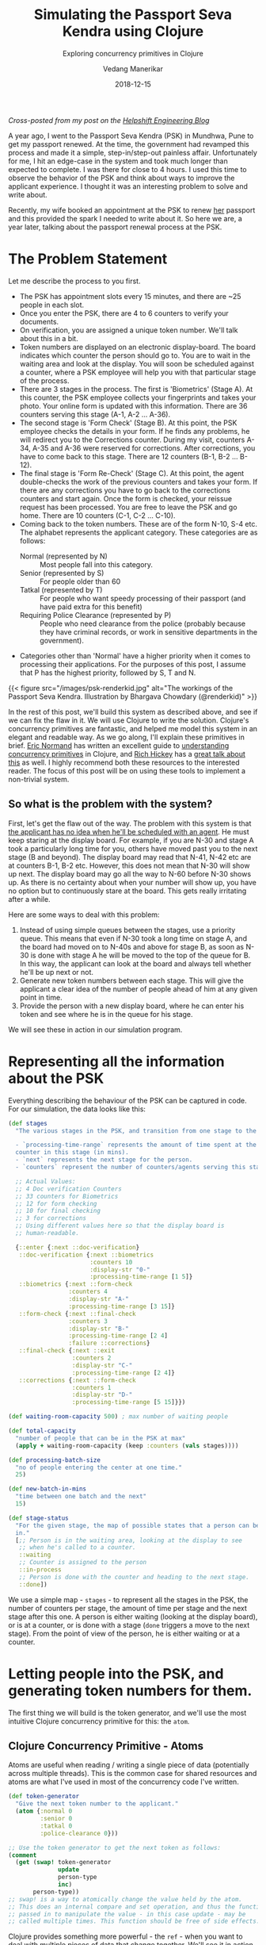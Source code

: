 #+title: Simulating the Passport Seva Kendra using Clojure
#+date: 2018-12-15
#+author: Vedang Manerikar
#+hugo_section: techlog
#+hugo_base_dir: ~/src/vedang.me/
#+hugo_tags: clojure concurrency
#+hugo_categories: programming
#+hugo_draft: false
#+hugo_custom_front_matter: :toc true :featured_image "/images/psk-renderkid.jpg"
#+subtitle: Exploring concurrency primitives in Clojure

/Cross-posted from my post on the [[https://medium.com/helpshift-engineering/simulating-the-passport-seva-kendra-using-clojure-fd88c12dde8c][Helpshift Engineering Blog]]/

A year ago, I went to the Passport Seva Kendra (PSK) in Mundhwa, Pune
to get my passport renewed. At the time, the government had revamped
this process and made it a simple, step-in/step-out painless affair.
Unfortunately for me, I hit an edge-case in the system and took much
longer than expected to complete. I was there for close to 4 hours. I
used this time to observe the behavior of the PSK and think about
ways to improve the applicant experience. I thought it was an
interesting problem to solve and write about.

Recently, my wife booked an appointment at the PSK to renew _her_
passport and this provided the spark I needed to write about it. So
here we are, a year later, talking about the passport renewal process
at the PSK.

#+hugo: more

* The Problem Statement
  Let me describe the process to you first.

  - The PSK has appointment slots every 15 minutes, and there are ~25
    people in each slot.
  - Once you enter the PSK, there are 4 to 6 counters to verify your
    documents.
  - On verification, you are assigned a unique token number. We'll
    talk about this in a bit.
  - Token numbers are displayed on an electronic display-board. The
    board indicates which counter the person should go to. You are to
    wait in the waiting area and look at the display. You will soon be
    scheduled against a counter, where a PSK employee will help you
    with that particular stage of the process.
  - There are 3 stages in the process. The first is 'Biometrics'
    (Stage A). At this counter, the PSK employee collects your
    fingerprints and takes your photo. Your online form is updated
    with this information. There are 36 counters serving this stage
    (A-1, A-2 ... A-36).
  - The second stage is 'Form Check' (Stage B). At this point, the
    PSK employee checks the details in your form. If he finds any problems,
    he will redirect you to the Corrections counter. During my visit,
    counters A-34, A-35 and A-36 were reserved for corrections. After
    corrections, you have to come back to this stage. There are 12
    counters (B-1, B-2 ... B-12).
  - The final stage is 'Form Re-Check' (Stage C). At this point, the
    agent double-checks the work of the previous counters and takes
    your form. If there are any corrections you have to go back to the
    corrections counters and start again. Once the form is checked,
    your reissue request has been processed. You are free to leave the
    PSK and go home. There are 10 counters (C-1, C-2 ... C-10).
  - Coming back to the token numbers. These are of the form N-10, S-4
    etc. The alphabet represents the applicant category. These
    categories are as follows:
    + Normal (represented by N) :: Most people fall into this
         category.
    + Senior (represented by S) :: For people older than 60
    + Tatkal (represented by T) :: For people who want speedy
         processing of their passport (and have paid extra for this
         benefit)
    + Requiring Police Clearance (represented by P) :: People who need
         clearance from the police (probably because they have
         criminal records, or work in sensitive departments in the
         government).
  - Categories other than 'Normal' have a higher priority when it
    comes to processing their applications. For the purposes of this
    post, I assume that P has the highest priority, followed by S, T
    and N.

  {{< figure src="/images/psk-renderkid.jpg" alt="The workings of the Passport Seva Kendra. Illustration by Bhargava Chowdary (@renderkid)" >}}

  In the rest of this post, we'll build this system as described
  above, and see if we can fix the flaw in it. We will use Clojure to
  write the solution. Clojure's concurrency primitives are fantastic,
  and helped me model this system in an elegant and readable way. As
  we go along, I'll explain these primitives in brief. [[https://twitter.com/ericnormand][Eric Normand]]
  has written an excellent guide to [[https://purelyfunctional.tv/guide/clojure-concurrency/][understanding concurrency
  primitives]] in Clojure, and [[https://twitter.com/richhickey][Rich Hickey]] has a [[https://www.youtube.com/watch?v=nDAfZK8m5_8][great talk about this]]
  as well. I highly recommend both these resources to the interested
  reader. The focus of this post will be on using these tools to
  implement a non-trivial system.

** So what is the problem with the system?
   First, let's get the flaw out of the way. The problem with this
   system is that _the applicant has no idea when he'll be scheduled
   with an agent_. He must keep staring at the display board. For
   example, if you are N-30 and stage A took a particularly long time
   for you, others have moved past you to the next stage (B and
   beyond). The display board may read that N-41, N-42 etc are at
   counters B-1, B-2 etc. However, this does not mean that N-30 will
   show up next. The display board may go all the way to N-60 before
   N-30 shows up. As there is no certainty about when your number will
   show up, you have no option but to continuously stare at the board.
   This gets really irritating after a while.

   Here are some ways to deal with this problem:

   1. Instead of using simple queues between the stages, use a
      priority queue. This means that even if N-30 took a long time on
      stage A, and the board had moved on to N-40s and above for stage
      B, as soon as N-30 is done with stage A he will be moved to the
      top of the queue for B. In this way, the applicant can look at
      the board and always tell whether he'll be up next or not.
   2. Generate new token numbers between each stage. This will give
      the applicant a clear idea of the number of people ahead of him
      at any given point in time.
   3. Provide the person with a new display board, where he can enter
      his token and see where he is in the queue for his stage.

   We will see these in action in our simulation program.

* Representing all the information about the PSK
  Everything describing the behaviour of the PSK can be captured in
  code. For our simulation, the data looks like this:

#+begin_src clojure
  (def stages
    "The various stages in the PSK, and transition from one stage to the other.

    - `processing-time-range` represents the amount of time spent at the
    counter in this stage (in mins).
    - `next` represents the next stage for the person.
    - `counters` represent the number of counters/agents serving this stage."

    ;; Actual Values:
    ;; 4 Doc verification Counters
    ;; 33 counters for Biometrics
    ;; 12 for form checking
    ;; 10 for final checking
    ;; 3 for corrections
    ;; Using different values here so that the display board is
    ;; human-readable.

    {::enter {:next ::doc-verification}
     ::doc-verification {:next ::biometrics
                         :counters 10
                         :display-str "0-"
                         :processing-time-range [1 5]}
     ::biometrics {:next ::form-check
                   :counters 4
                   :display-str "A-"
                   :processing-time-range [3 15]}
     ::form-check {:next ::final-check
                   :counters 3
                   :display-str "B-"
                   :processing-time-range [2 4]
                   :failure ::corrections}
     ::final-check {:next ::exit
                    :counters 2
                    :display-str "C-"
                    :processing-time-range [2 4]}
     ::corrections {:next ::form-check
                    :counters 1
                    :display-str "D-"
                    :processing-time-range [5 15]}})

  (def waiting-room-capacity 500) ; max number of waiting people

  (def total-capacity
    "number of people that can be in the PSK at max"
    (apply + waiting-room-capacity (keep :counters (vals stages))))

  (def processing-batch-size
    "no of people entering the center at one time."
    25)

  (def new-batch-in-mins
    "time between one batch and the next"
    15)

  (def stage-status
    "For the given stage, the map of possible states that a person can be
    in."
    [;; Person is in the waiting area, looking at the display to see
     ;; when he's called to a counter.
     ::waiting
     ;; Counter is assigned to the person
     ::in-process
     ;; Person is done with the counter and heading to the next stage.
     ::done])
#+end_src

  We use a simple map - ~stages~ - to represent all the stages in the
  PSK, the number of counters per stage, the amount of time per stage
  and the next stage after this one. A person is either waiting
  (looking at the display board), or is at a counter, or is done with
  a stage (~done~ triggers a move to the next stage). From the point
  of view of the person, he is either waiting or at a counter.

* Letting people into the PSK, and generating token numbers for them.
  The first thing we will build is the token generator, and we'll use
  the most intuitive Clojure concurrency primitive for this: the
  ~atom~.

** Clojure Concurrency Primitive - Atoms
   Atoms are useful when reading / writing a single piece of data
   (potentially across multiple threads). This is the common case for
   shared resources and atoms are what I've used in most of the
   concurrency code I've written.

#+begin_src clojure
  (def token-generator
    "Give the next token number to the applicant."
    (atom {:normal 0
           :senior 0
           :tatkal 0
           :police-clearance 0}))

  ;; Use the token generator to get the next token as follows:
  (comment
    (get (swap! token-generator
                update
                person-type
                inc)
         person-type))
  ;; swap! is a way to atomically change the value held by the atom.
  ;; This does an internal compare and set operation, and thus the function
  ;; passed in to manipulate the value - in this case update - may be
  ;; called multiple times. This function should be free of side effects.
#+end_src

  Clojure provides something more powerful - the ~ref~ - when you want
  to deal with multiple pieces of data that change together. We'll see
  it in action in the following sections.

  If we choose some weights to represent the probability of an
  applicant belonging to a certain category, we can write some code to
  randomly generate applicants. The relevant code is [[https://gist.github.com/vedang/969a726e1f49f5fc550268a22c4e4b0d#file-psk-clj-L87-L131][here]]. We now have
  a way to assign increasing token numbers to each new person entering
  the PSK.

** Clojure Concurrency Primitive - Futures
   We'll use another Clojure concurrency primitive - a ~future~ - to
   continuously move people into the PSK. A future object invokes the
   body provided to it in a different thread.

   In this case, we are starting an endless loop in a new thread. This
   code creates some people (representing people entering the PSK),
   sleeps for a bit, then repeats. We'll use our handy tool - an
   atom - to control when to stop the loop:

#+begin_src clojure
  (def working-hours?
    "Am I working right now?"
    (atom false))

  (defn let-people-through
    "Send people into the PSK in batches as defined by
    `processing-batch-size` and `new-batch-in-mins`. Note that in our
    code we use seconds to represent minutes."
    [active-applicants done-applicants]
    (future
      (loop []
        (if @working-hours?
         (do
           ;; let new people through
           ;; <logic goes here> ...
           ;; then sleep for a while
           (Thread/sleep (* 1000 new-batch-in-mins))
           ;; repeat
           (recur))

         (ctl/info "[Entry] Working hours are over! Closing Shop! Come back later!")))))
#+end_src

* Queuing up people and simulating the work done at every stage
  Now that people are coming into the PSK, we need a way to queue them
  up between stages. We also want to write a simulation for the work
  done at every counter. As described in the problem statement, the
  PSK is using simple FIFO queues between each stage. We will use the
  ~LinkedBlockingQueue~ data structure to represent these. This data
  structure is provided by the battle-tested ~java.util.concurrent~
  package. Dropping down to Java when needed is a bonus Clojure
  superpower!

#+begin_src clojure
  (defn create-kendra-queues
    "Given the counter-types / `stages` in the kendra, create the
    appropriate queues."
    [kendra-stages q-capacity]
    (let [queues-we-need (-> kendra-stages
                             keys
                             set
                             ;; Remove the stages where no queue of
                             ;; people is needed.
                             (disj ::enter ::exit))]
      (reduce (fn [m s]
                (assoc m
                       s (LinkedBlockingQueue. q-capacity)))
              {}
              queues-we-need)))
#+end_src

  Work at the counter involves the following:

  1. Pick the next person in the queue.
  2. Call him to the counter by displaying his token number on the
     display.
  3. Process the person, do the work.
  4. Mark this stage as done. This will move him into the next queue.

  We can represent this in code as follows:

#+begin_src clojure :hl_lines 7-13
  (defn process-applicant
    "Get a person from the queue. Process this person as per the rules
    of the counter."
    [psk-agent my-queue notice-board]
    (if @working-hours?

      (if-let [person (.poll my-queue 1 java.util.concurrent.TimeUnit/SECONDS)]
        (let [stage (:type psk-agent)
              stage-config (:config psk-agent)]

          (call-person-to-counter stage notice-board psk-agent person)
          (process-person stage stage-config psk-agent @person)
          (mark-processing-as-complete stage notice-board psk-agent person)

          (send-off *agent* process-applicant my-queue notice-board)
          (assoc psk-agent :last-processed (person-representation @person)))

        (do (send-off *agent* process-applicant my-queue notice-board)
            psk-agent))

      (ctl/info (format "[Agent: %s] Working hours are over! Closing Shop! Come back later!"
                        (agent-representation psk-agent)))))
#+end_src

  As we saw previously, we control the running of the code using the
  ~working-hours?~ atom. We're seeing something new here - the
  ~send-off~ function used with Clojure Agents. Ignore this for the
  time being, we'll come to an explanation of this after seeing refs
  and transactions.

* Keeping track of people and the display board
  The tough part of this project is to keep track of the changes to
  each person's current state and the display board at every instant.
  These two views should always be consistent as multiple people are
  concurrently processed at different stages. Clojure makes this
  delightfully easy with refs and transactions.

** Clojure Concurrency Primitive - Refs (and transactions)
   Refs can be thought of as permanent pointers to mutable storage
   locations. The stored values can be safely changed - all together
   or none at all - using the functions ~alter~, ~ref-set~ and
   ~commute~ within transactions. Clojure implements a Software
   Transactional Memory system[fn:1] and gives us A,C, and I of the
   famous ACID properties[fn:2]. (Since it's in-mem there is no
   Durability). Using these transactions in code will be familiar to
   anyone with experience of using DB transactions.

   In practice, updating values looks like this:
#+begin_src clojure
  (defn- call-person-to-counter
    "Announce that person should come to the processing counter. Takes
    `person` and `notice-board` refs, performs a transactional update."
    [stage notice-board psk-agent person]
    (dosync
     (alter person
            assoc
            :stage stage
            :stage-status ::in-process
            :psk-agent (agent-representation psk-agent))
     (store-stage-change person stage ::in-process)
     (alter notice-board
            assoc
            (person-representation @person)
            (agent-representation psk-agent))))
#+end_src

  Look Ma, no locks! This is much simpler, in my opinion, than
  thinking about which lock to take around which piece of data. Let's
  also check out the ~store-state-change~ function in the code above.
  This is a small data-collection function I wrote to calculate
  statistics about how much time each person takes in each stage.

#+begin_src clojure
  (defn- store-stage-change
    "For the given `Person` ref, store the change to their stage for later analysis."
    ([person new-stage new-status]
     (store-stage-change person new-stage new-status (ct/now)))
    ([person new-stage new-status time-instant]
     (let [stage-log (->StageHistory new-stage new-status time-instant)]
       (dosync
        (alter person
               update
               :stage-history
               conj
               stage-log)))))
#+end_src

  Writing this function is simple: we know we want to modify an
  existing person, so we wrap it in a transaction. The calling code
  happens to already be in a transaction, but Clojure will deal with
  this correctly and collapse all the work into a single transaction.
  From our point of view, we know that anytime this function is
  called, it is going to safely and permanently modify the person and
  store the stage-change in it.

* Processing people concurrently across all open counters
  The final piece of the puzzle is concurrently processing people on
  all the available counters. This is straightforward to do against a
  thread-pool, but Clojure provides another tool we can use: the
  ~agent~ .

** Clojure Concurrency Primitive - Agents
   Agents are another way to access/change mutable state, but they do
   this in an asynchronous manner. The functions ~send~ and ~send-off~
   apply actions (functions) to the value held by the agent. The
   return value of the action becomes the new value of the agent.
   However, these actions execute in a different thread
   asynchronously. Clojure also guarantees execution in the order of
   submission. The value of the agent is inspectable at all times.

   In our case, this allows us to represent processing counters as
   agents. The state of the agent is simply an identifier for it.
   Under the hood, each agent is spawning a thread from a thread-pool
   and executing a function. This function pulls the next person from
   the queue supplied to it, processes him, and sends another action
   to the current agent. We saw this function already, but let me post
   it again for clarity:

#+begin_src clojure :hl_lines 15-16,18-19
  (defn process-applicant
    "Get a person from the queue. Process this person as per the rules
    of the counter."
    [psk-agent my-queue notice-board]
    (if @working-hours?

      (if-let [person (.poll my-queue 1 java.util.concurrent.TimeUnit/SECONDS)]
        (let [stage (:type psk-agent)
              stage-config (:config psk-agent)]

          (call-person-to-counter stage notice-board psk-agent person)
          (process-person stage stage-config psk-agent @person)
          (mark-processing-as-complete stage notice-board psk-agent person)

          (send-off *agent* process-applicant my-queue notice-board)
          (assoc psk-agent :last-processed (person-representation @person)))

        (do (send-off *agent* process-applicant my-queue notice-board)
            psk-agent))

      (ctl/info (format "[Agent: %s] Working hours are over! Closing Shop! Come back later!"
                        (agent-representation psk-agent)))))
#+end_src

   We create Agents as follows:

#+begin_src clojure :hl_lines 7-8
  (defrecord PSKAgent
      [id type config])

  (defn- create-agents
    "For the given `agent-type`, create the given `num` of agents."
    [agent-type stage-config num]
    (map (comp agent (fn [i] (PSKAgent. (inc i) agent-type stage-config)))
         (range num)))

  (defn create-kendra-agents
    "Given the `stages` and their config for the kendra, create the
    appropriate agents to work these counters."
    [kendra-stages]
    (let [stages-with-counters (-> kendra-stages
                                   keys
                                   set
                                   ;; Remove the stages where no counter
                                   ;; of agents is needed.
                                   (disj ::enter ::exit))]
      (mapcat (fn [s]
                (let [config (get kendra-stages s)]
                  (create-agents s config (:counters config))))
              stages-with-counters)))
#+end_src

* Tying everything together - the main function
  We tie all the pieces of the code together in our main function
  ~start-the-kendra!~. The comments explain what each step is doing,
  for those of you unfamiliar with Clojure syntax.

#+begin_src clojure
  (defn start-the-kendra!
    "Setup our Passport Seva Kendra."
    []
    (let [;; Create queues for the various stages, returns a map of
          ;; stage-name -> queue
          stage->queue (create-kendra-queues stages total-capacity)
          ;; Create all the agents
          list-of-agents (create-kendra-agents stages)
          ;; Create a display board for waiting members
          notice-board (ref (sorted-map))
          ;; Track all the active applicants
          active-applicants (ref [])
          ;; Track all the completed applicants (for debugging /
          ;; historical data purpose)
          done-applicants (ref [])]
      (ctl/info "[PSK] Welcome, today is a good day.")
      ;; For each agent at each counter, start processing!
      (doseq [a list-of-agents]
        ;; Get the stage this agent is working at, and the queue of
        ;; people for that stage.
        (let [s (:type @a)
              q (stage->queue s)]
          ;; Start processing people from the queue concurrently in
          ;; independent threads.
          (send-off a process-applicant q notice-board)))
      ;; Start a continuous future for applicants to periodically enter
      ;; the PSK.
      (let-people-through active-applicants done-applicants)
      ;; Start a helper process to move people from one stage to the
      ;; other.
      (move-people-through stages stage->queue active-applicants)
      ;; Return the data. We'll use this to monitor our system.
      [notice-board active-applicants done-applicants]))
#+end_src

  We haven't seen the ~move-people-through~ helper function used above
  yet. This is a simple ~future~ which regularly sweeps through all
  the people and moves a person done with one stage to the other.

  Originally, I wrote the code such that each agent was aware of an
  input queue as well as an output queue. The agent understood that he
  had to pick the next person from the input queue and move that
  person to the output queue on completion. I refactored that out to
  show that it is simple to add functions around existing concurrent
  code which modify existing shared resources. The code for
  ~move-people-through~ looks like this:

#+begin_src clojure
  (defn move-people-through
    "Review all the active applicants and move them into appropriate stages."
    [kendra-stages stage->queue active-applicants]
    (future
      (loop []
        (if @working-hours?

          (let [people @active-applicants]
            (doseq [person (->> people
                                (group-by (comp :stage-status deref))
                                ::done)]
              (if (= ::exit (get-in kendra-stages [(:stage @person) :next]))
                (mark-applicant-process-as-complete person)
                (when-let [next-stage (get-in kendra-stages
                                              [(:stage @person) :next])]
                  (move-applicant-to-next-stage stage->queue next-stage person))))

            (Thread/sleep guide-people-to-next-stage-ms)
            (recur))

          (ctl/info "[Guide] Working hours are over! Closing Shop! Come back later!")))))
#+end_src

  Both ~mark-applicant-process-as-complete~ and
  ~move-applicant-to-next-stage~ are tiny transactional updates to the
  person:

#+begin_src clojure
  (defn- mark-applicant-process-as-complete
    "Takes a `person` ref object and marks its processing as complete."
    [person]
    (let [time-instant (ct/now)]
      (dosync
       (alter person
              assoc
              :stage ::exit
              :exit-time time-instant
              :total-time (-> @person
                              :enter-time
                              (ct/interval time-instant)
                              ct/in-seconds))
       (store-stage-change person ::exit ::done time-instant))))

  (defn- move-applicant-to-next-stage
    "Given a `person` ref and the next stage they should go to, move
    them to the stage. Does a transactional update."
    [stage->queue next-stage person]
    (dosync
     (alter person
            assoc
            :stage next-stage
            :stage-status ::waiting)
     (store-stage-change person next-stage ::waiting))
    (.put (stage->queue next-stage) person))
#+end_src

  I also added a book-keeping function when letting people into the
  PSK. This function removes completed applicants from the list of
  active applicants. This frees up PSK capacity. I also move this data
  to a different list, because it's fun to go through it and look for
  interesting insights.

#+begin_src clojure :hl_lines 17-18
  (defn- book-keeping-for-applicants
    "Remove all applicants who are completely done from
    `active-applicants`. Store them in `done-applicants` for
    book-keeping.

    ,*NOTE* : Since this goes through the entire collection, it is slow.
    Hence we run it when sending in new batches of people."
    [active-applicants done-applicants]
    (dosync
     (let [[active-people done-people] (reduce (fn [[aa da] p]
                                                 (if (and (= (:stage @p) ::exit)
                                                          (= (:stage-status @p) ::done))
                                                   [aa (conj da p)]
                                                   [(conj aa p) da]))
                                               [[] []]
                                               @active-applicants)]
       (ref-set active-applicants active-people)
       (alter done-applicants into done-people))))
#+end_src

  Here we use the ~ref-set~ and ~alter~ functions to reset the value
  of active-applicants and modify the value of the done-applicants.

* With me so far? Some thoughts
  - Clojure's concurrency primitives make it simple for me to *think*
    about this problem. I wrote the code like I would write a
    high-level pseudo description of the problem, and it worked just
    fine. I think this simplification is a huge benefit when dealing
    with concurrent code.
  - The ability to write and test small bits of concurrent code is a
    big win. It was simple for me to modify the original code and
    devise experiments around it.
  - We haven't really looked at what this looks like when it's
    running! Let's do that now!

* Can we see the problem?
  Let's run this system! We're setting up a small loop to display the
  board. We're running much fewer counters than the actual PSK. This
  is in order to make the display board consumable.

  {{< figure src="/images/psk-run-1.gif" alt="A normal day at the Passport Seva Kendra" >}}

  Things look good in this loop, the board looks predictable. The
  problem occurs when someone gets unlucky at one stage, and spends
  much more time there than the average person. Let's repeat the run
  by marking someone as unlucky, and by increasing the number of
  counters processing earlier stages (which matches with reality)

#+begin_src clojure :hl_lines 1-3,10-14
  (def unlucky-applicant?
    "Introduce a little anarchy!"
    (atom #{"N-3" "S-2"}))

  (defn- process-person
    "Do the work for processing the given person. Takes a `person`
    object and not a ref."
    [stage stage-config psk-agent person]
    (let [processing-time* (get-processing-time-for-stage stage-config)
          processing-time (if (@unlucky-applicant? (person-representation person))
                            ;; You will need more time because the gods
                            ;; are against you.
                            (* 10 processing-time*)
                            processing-time*)]
      (Thread/sleep processing-time)))
#+end_src

  Here is what this looks like:

  {{< figure src="/images/psk-run-2.gif" alt="N-3 is not having a good day." >}}

  As you can see, there are a number of people ahead of N-3 by the
  time he's done with stage 0. N-40s are being processed in stage 0 at
  this point in time. He has no idea where he is in the queue of
  people, and must keep staring at the display board at all times.

  I will speak briefly about the three solutions that we initially
  proposed.

** Solution 1: Use priority queues
   Using priority queues between each stage solves the problem of the
   applicant not knowing when he is next. However, there are two
   points to think about:
   1. The priority queue solves the problem within a given category,
      but not across categories. You know that you are the next N-
      category person at counter B, but you don't know when that will
      be because of all the S/T/P category people that will be served
      first.
   2. A potential drawback of this may be: if a certain set of
      applicants are always slow at each stage, then in this model
      they will bring down the average number of people who will be
      served by the PSK (since we will prioritize serving them over
      people who have moved ahead of them).

   Making the change to use priority queues in our code is trivial. We
   go back to ~java.util.concurrent~ and swap out our
   ~LinkedBlockingQueue~ in favor of a ~PriorityBlockingQueue~. Now
   all we have to do is provide a comparator function. The code for
   this is [[https://gist.github.com/vedang/969a726e1f49f5fc550268a22c4e4b0d#file-psk-clj-L393-L420][here]] We can also generate timing samples across people
   through repeated runs of the program. This will give us an idea of
   whether the average processing time is affected by using a Priority
   Queue or not.

** Solution 2: New token numbers per stage
   Using new token numbers solves the problem elegantly. This is
   probably not used because of the logistical difficulty of handing
   out new tokens to applicants again and again. In the real world,
   I'm sure that this process may cause confusion if not carefully
   designed. In our system, we already have a perfectly good way of
   getting the next token number - our atomic token generator.
   Implementing this solution is straight-forward and left as an
   exercise for the reader! (This blog post is already quite lengthy!)

** Solution 3: "Where am I?" Estimated Wait Time
   Another way the PSK can help the applicants is by providing a
   separate self-serve display. The applicant enters his token number
   and gets to see how many people are ahead of him for the given
   stage. Both ~LinkedBlockingQueue~ as well as
   ~PriorityBlockingQueue~ provide a ~toArray~ function which returns
   all the elements of the queue in order.

   As we are tracking the time each person takes at each stage, we can
   also predict the estimated amount of time this person would have to
   wait. This could be an entire blog-post in itself[fn:3].

   I leave this as an exercise for the reader :)

* Final Thoughts
  The complete code for this exercise can be found [[https://gist.github.com/vedang/969a726e1f49f5fc550268a22c4e4b0d][here]]. The [[https://gist.github.com/vedang/969a726e1f49f5fc550268a22c4e4b0d#file-psk-clj-L530-L545][comment
  block]] at the end of the gist explains how to run the program against
  a Clojure REPL. Note that this is not a trivial simulation of the
  PSK, I believe that the entire code can be actually used by them
  with a small set of changes. A list of things that we have not
  implemented:
  1. In the real world, we'd need to store each person's information
     in a DB along the way. Since the in-mem structures are guaranteed
     to be consistent, this is something we can achieve by
     periodically reading information about all applicants and
     committing it to the DB (similar to how
     ~book-keeping-for-applicants~ works).
  2. We haven't implemented the error and corrections flow. Failure to
     pass a stage can be represented as another state (say ~::error~).
     The ~process-applicant~ code will identify success/failure of the
     stage and set the appropriate state. ~move-people-through~ would
     need minor changes to deal with this. I leave this as an exercise
     for the reader.
  3. In the real world, we'd need to build inputs for a real PSK
     employee to inform us that processing is done. This is nothing
     but a loop inside ~process-applicant~ which checks the DB to see
     if the work is done.

  I'd love to hear feedback about this post. Is there a better way to
  implement this? Tell me. Am I missing use-cases of the PSK and
  implementing a solution to a much simpler problem? Do tell! There
  may be drawbacks to solutions I've proposed that I cannot see, and
  there may be valid reasons the system is built the way it is. I'd
  love to understand the real-world problems that I've missed.

  If you're interested in working with Clojure, on problems like
  Estimated Wait Time, [[https://jobs.lever.co/helpshift/][we're hiring]]! Send us an email at
  [[mailto:jobs@helpshift.com][jobs@helpshift.com]].

  /A big thank you to the following people for reviewing initial
  drafts of this post: Kapil Reddy, Kiran Kulkarni, Mourjo Sen, Suvrat
  Apte, Dinesh Chhatani./

  /A big thank you to [[https://twitter.com/renderkid][Bhargava Chowdary]] for creating the illustration
  of the PSK./

* References

  - Eric Normand's post explaining all Clojure Concurrency primitives:
    [[https://purelyfunctional.tv/guide/clojure-concurrency/]]
  - Rich Hickey's talk on Clojure Concurrency:
    [[https://www.youtube.com/watch?v=nDAfZK8m5_8]]
  - Atoms: [[https://clojure.org/reference/atoms]]
  - Refs: [[https://clojure.org/reference/refs]]
  - Futures: [[https://clojuredocs.org/clojure.core/future]]
  - Agents: [[https://clojure.org/reference/agents]]

* Footnotes

[fn:3] Estimating wait-times: [[https://en.wikipedia.org/wiki/Queueing_theory]]

[fn:2] ACID: [[https://en.wikipedia.org/wiki/ACID_(computer_science)]]

[fn:1] STM: [[http://en.wikipedia.org/wiki/Software_transactional_memory]]

#  LocalWords:  PSK Seva Clojure
